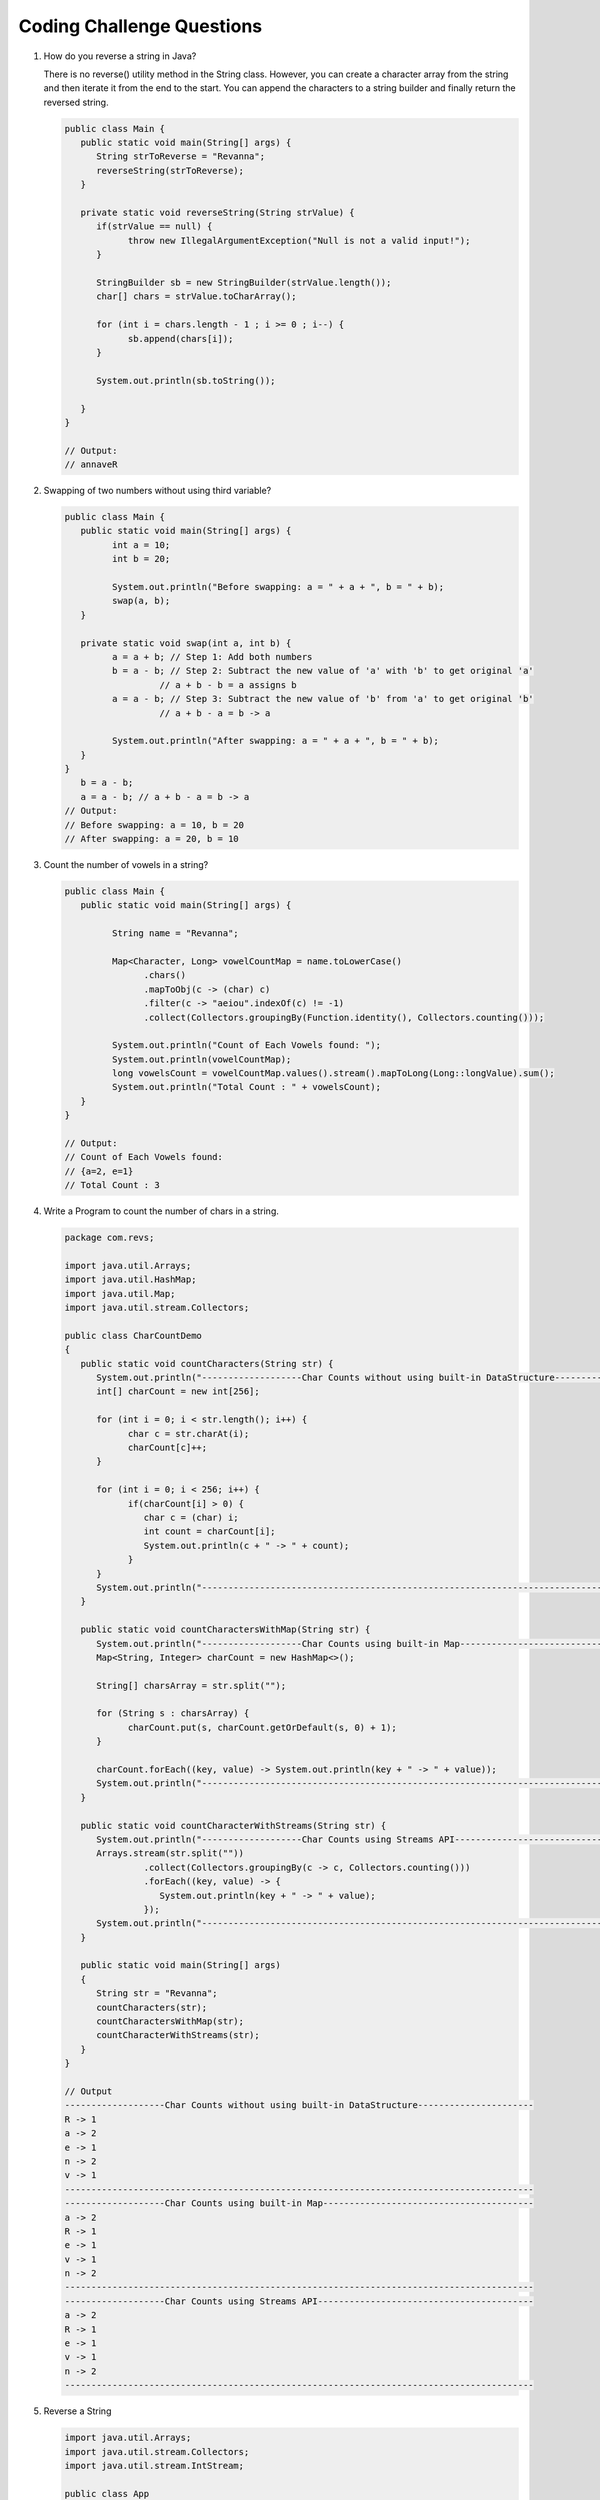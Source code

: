 Coding Challenge Questions
==========================

#. How do you reverse a string in Java?

   There is no reverse() utility method in the String class. However, you can create a character array from the string and then iterate it from the end to the start. You can append the characters to a string builder and finally return the reversed string.

   .. code-block:: java

      public class Main {
         public static void main(String[] args) {
            String strToReverse = "Revanna";
            reverseString(strToReverse);
         }

         private static void reverseString(String strValue) {
            if(strValue == null) {
                  throw new IllegalArgumentException("Null is not a valid input!");
            }

            StringBuilder sb = new StringBuilder(strValue.length());
            char[] chars = strValue.toCharArray();

            for (int i = chars.length - 1 ; i >= 0 ; i--) {
                  sb.append(chars[i]);
            }

            System.out.println(sb.toString());
            
         }
      }

      // Output:
      // annaveR


#. Swapping of two numbers without using third variable?

   .. code-block:: java

      public class Main {
         public static void main(String[] args) {
               int a = 10;
               int b = 20;

               System.out.println("Before swapping: a = " + a + ", b = " + b);
               swap(a, b);
         }

         private static void swap(int a, int b) {
               a = a + b; // Step 1: Add both numbers
               b = a - b; // Step 2: Subtract the new value of 'a' with 'b' to get original 'a'
                        // a + b - b = a assigns b
               a = a - b; // Step 3: Subtract the new value of 'b' from 'a' to get original 'b'
                        // a + b - a = b -> a

               System.out.println("After swapping: a = " + a + ", b = " + b);
         }
      }
         b = a - b; 
         a = a - b; // a + b - a = b -> a
      // Output:
      // Before swapping: a = 10, b = 20
      // After swapping: a = 20, b = 10


#. Count the number of vowels in a string?

   .. code-block:: java

      public class Main {
         public static void main(String[] args) {

               String name = "Revanna";

               Map<Character, Long> vowelCountMap = name.toLowerCase()
                     .chars()
                     .mapToObj(c -> (char) c)
                     .filter(c -> "aeiou".indexOf(c) != -1)
                     .collect(Collectors.groupingBy(Function.identity(), Collectors.counting()));

               System.out.println("Count of Each Vowels found: ");
               System.out.println(vowelCountMap);
               long vowelsCount = vowelCountMap.values().stream().mapToLong(Long::longValue).sum();
               System.out.println("Total Count : " + vowelsCount);
         }
      }

      // Output:
      // Count of Each Vowels found:  
      // {a=2, e=1}
      // Total Count : 3

#. Write a Program to count the number of chars in a string.

   .. code-block:: java

      package com.revs;

      import java.util.Arrays;
      import java.util.HashMap;
      import java.util.Map;
      import java.util.stream.Collectors;

      public class CharCountDemo
      {
         public static void countCharacters(String str) {
            System.out.println("-------------------Char Counts without using built-in DataStructure----------------------");
            int[] charCount = new int[256];

            for (int i = 0; i < str.length(); i++) {
                  char c = str.charAt(i);
                  charCount[c]++;
            }

            for (int i = 0; i < 256; i++) {
                  if(charCount[i] > 0) {
                     char c = (char) i;
                     int count = charCount[i];
                     System.out.println(c + " -> " + count);
                  }
            }
            System.out.println("-----------------------------------------------------------------------------------------");
         }

         public static void countCharactersWithMap(String str) {
            System.out.println("-------------------Char Counts using built-in Map----------------------------------------");
            Map<String, Integer> charCount = new HashMap<>();

            String[] charsArray = str.split("");

            for (String s : charsArray) {
                  charCount.put(s, charCount.getOrDefault(s, 0) + 1);
            }

            charCount.forEach((key, value) -> System.out.println(key + " -> " + value));
            System.out.println("-----------------------------------------------------------------------------------------");
         }

         public static void countCharacterWithStreams(String str) {
            System.out.println("-------------------Char Counts using Streams API-----------------------------------------");
            Arrays.stream(str.split(""))
                     .collect(Collectors.groupingBy(c -> c, Collectors.counting()))
                     .forEach((key, value) -> {
                        System.out.println(key + " -> " + value);
                     });
            System.out.println("-----------------------------------------------------------------------------------------");
         }

         public static void main(String[] args)
         {
            String str = "Revanna";
            countCharacters(str);
            countCharactersWithMap(str);
            countCharacterWithStreams(str);
         }
      }

      // Output
      -------------------Char Counts without using built-in DataStructure----------------------
      R -> 1
      a -> 2
      e -> 1
      n -> 2
      v -> 1
      -----------------------------------------------------------------------------------------
      -------------------Char Counts using built-in Map----------------------------------------
      a -> 2
      R -> 1
      e -> 1
      v -> 1
      n -> 2
      -----------------------------------------------------------------------------------------
      -------------------Char Counts using Streams API-----------------------------------------
      a -> 2
      R -> 1
      e -> 1
      v -> 1
      n -> 2
      -----------------------------------------------------------------------------------------

#. Reverse a String

   .. code-block:: java

      import java.util.Arrays;
      import java.util.stream.Collectors;
      import java.util.stream.IntStream;

      public class App
      {
         public static void reverseStringWithoutUsingBuiltInMethod(String str) {
               String reversed = "";

               for (int i = str.length()-1; i >= 0; i--) {
                  reversed += str.charAt(i);
               }

               System.out.println("Original String: " + str);
               System.out.println("Reversed String: " + reversed);
         }

         public static void reverseStringUsingStringBuilder(String str) {
               StringBuilder reversed = new StringBuilder();

               for (int i = str.length()-1; i >= 0; i--) {
                  reversed.append(str.charAt(i));
               }

               System.out.println("Original String: " + str);
               System.out.println("Reversed String: " + reversed);
         }

         public static void reverseStringUsingStringBuilderReversedMethod(String str) {
               StringBuilder reversed = new StringBuilder(str);

               System.out.println("Original String: " + str);
               System.out.println("Reversed String: " + reversed.reverse());
         }

         public static void reverseStringUsingStringBuilderAndStream(String str) {

               String reversed1 = Arrays.stream(str.split("")).reduce((a, b) -> b + a).orElseGet(() -> "Nothing");

               String reversed2 = IntStream.rangeClosed(1, str.length()).mapToObj(i -> str.substring(str.length() - i, str.length() - i + 1)).collect(Collectors.joining());

               System.out.println("Original String: " + str);
               System.out.println("Reversed String: " + reversed1);
               System.out.println("Reversed String: " + reversed2);
         }



         public static void main(String[] args) {
               String str = "Revanna";
               reverseStringWithoutUsingBuiltInMethod(str);
               reverseStringUsingStringBuilder(str);
               reverseStringUsingStringBuilderReversedMethod(str);
               reverseStringUsingStringBuilderAndStream(str);
         }
      }

      // Output
      Original String: Revanna
      Reversed String: annaveR

#. String Palindrome Check

   .. code-block:: java

      public class App {

         public static void isPalindrome(String str) {
               String stringReversed = new StringBuilder(str.toLowerCase()).reverse().toString();
               System.out.println(str.toLowerCase().equals(stringReversed) ? str + " is Palindrome" : str + " is not Palindrome");
         }
         
         public static void main(String[] args) {
               isPalindrome("Malayalam");
               isPalindrome("Kannada");
         }
      }

      // Output
      Malayalam is Palindrome
      Kannada is not Palindrome

#. Factorial of a number

   .. code-block:: java

      public class App {

         public static int factorial(int n) {
            return (n==0 || n==1) ? 1 : n * factorial(n - 1);
         }

         public static void main(String[] args) {
            System.out.println("Factorial of 3: " + factorial(3));
            System.out.println("Factorial of 5: " + factorial(5));
         }
      }

      // Output
      Factorial of 3: 6
      Factorial of 5: 120     

#. Fibonacci Series

   .. code-block:: java

      public class App {
         public static void main(String[] args) {

            int fiboCount = 10;
            int a = 0, b = 1;

            for (int i = 0; i < fiboCount; i++) {
               System.out.print(a + " ");
               int next = a + b;
               a = b;
               b = next;
            }
         }
      }

      // Output
      0 1 1 2 3 5 8 13 21 34


#. Find the First Non-Repeating Character in a String (using Streams)

   .. code-block:: java

      import java.util.*;
      import java.util.function.Function;
      import java.util.stream.Collectors;

      public class FirstNonRepeated {
         public static void main(String[] args) {
            String input = "swiss";

            Character result = input.chars()
                     .mapToObj(c -> (char) c)
                     .collect(Collectors.groupingBy(Function.identity(), LinkedHashMap::new, Collectors.counting()))
                     .entrySet().stream()
                     .filter(e -> e.getValue() == 1)
                     .map(Map.Entry::getKey)
                     .findFirst()
                     .orElse(null);

            System.out.println("First non-repeated character: " + result);
         }
      }

      // Output
      First non-repeated character: w

#. Find Intersection of Two Arrays

   .. code-block:: java

      import java.util.*;

      public class Intersection {
         public static void main(String[] args) {
            int[] a = {1, 2, 3, 4};
            int[] b = {3, 4, 5, 6};
            Set<Integer> set = new HashSet<>();
            Set<Integer> result = new HashSet<>();

            for (int num : a) set.add(num);
            for (int num : b) if (set.contains(num)) result.add(num);

            System.out.println(result);
         }
      }

      // Output
      [3, 4]

#. Stream Grouping by Custom Condition (Advanced)

   .. code-block:: java

      import java.util.*;
      import java.util.stream.Collectors;

      class Employee {
         String name;
         String dept;
         Employee(String name, String dept) {
            this.name = name;
            this.dept = dept;
         }
      }

      public class GroupByExample {
         public static void main(String[] args) {
            List<Employee> list = List.of(
                     new Employee("John", "HR"),
                     new Employee("Jane", "IT"),
                     new Employee("Mike", "IT"),
                     new Employee("Sara", "HR")
            );

            Map<String, List<Employee>> grouped = list.stream()
                     .collect(Collectors.groupingBy(e -> e.dept));

            grouped.forEach((dept, employees) -> {
                  System.out.println(dept + " => " +
                        employees.stream().map(e -> e.name).collect(Collectors.joining(", ")));
            });
         }
      }

#. Thread Synchronization Example

   .. code-block:: java

      class Counter {
         private int count = 0;

         public synchronized void increment() {
            count++;
         }

         public int getCount() { return count; }
      }

      public class SyncExample {
         public static void main(String[] args) throws InterruptedException {
            Counter counter = new Counter();

            Thread t1 = new Thread(() -> {
                  for (int i = 0; i < 1000; i++) counter.increment();
            });

            Thread t2 = new Thread(() -> {
                  for (int i = 0; i < 1000; i++) counter.increment();
            });

            t1.start();
            t2.start();

            t1.join();
            t2.join();

            System.out.println("Final Count: " + counter.getCount());
         }
      }

#. Find Most Frequent Element in a List

   .. code-block:: java

      import java.util.*;
      import java.util.function.Function;
      import java.util.stream.Collectors;

      public class MostFrequent {
         public static void main(String[] args) {
            List<String> list = Arrays.asList("apple", "banana", "apple", "orange", "banana", "apple");

            String mostFrequent = list.stream()
                     .collect(Collectors.groupingBy(Function.identity(), Collectors.counting()))
                     .entrySet().stream()
                     .max(Map.Entry.comparingByValue())
                     .map(Map.Entry::getKey)
                     .orElse(null);

            System.out.println("Most frequent: " + mostFrequent);
         }
      }

      // Output
      Most frequent: apple

#. Parallel Processing using CompletableFuture

   .. code-block:: java

      import java.util.concurrent.*;

      public class AsyncExample {
         public static void main(String[] args) throws Exception {
            CompletableFuture<String> api1 = CompletableFuture.supplyAsync(() -> {
                  sleep(1000);
                  return "Data from API 1";
            });

            CompletableFuture<String> api2 = CompletableFuture.supplyAsync(() -> {
                  sleep(1200);
                  return "Data from API 2";
            });

            CompletableFuture<String> combined = api1.thenCombine(api2, (a, b) -> a + " | " + b);
            System.out.println(combined.get()); // Wait for both
         }

         static void sleep(int ms) {
            try { Thread.sleep(ms); } catch (InterruptedException ignored) {}
         }
      }

#. Find the Second Highest Number using Streams

   .. code-block:: java

      import java.util.*;
      import java.util.stream.Collectors;

      public class SecondHighestStream {
         public static void main(String[] args) {
            List<Integer> list = Arrays.asList(10, 20, 35, 40, 50, 50);

            int secondHighest = list.stream()
                     .distinct()
                     .sorted(Comparator.reverseOrder())
                     .skip(1)
                     .findFirst()
                     .orElseThrow();

            System.out.println("Second Highest: " + secondHighest);
         }
      }

#. Sort Employees by Salary using Streams

   .. code-block:: java

      import java.util.*;
      import java.util.stream.Collectors;

      class Employee {
         String name;
         double salary;

         Employee(String name, double salary) {
            this.name = name;
            this.salary = salary;
         }
      }

      public class SortEmployees {
         public static void main(String[] args) {
            List<Employee> employees = List.of(
                     new Employee("Alice", 60000),
                     new Employee("Bob", 90000),
                     new Employee("Charlie", 40000)
            );

            List<Employee> sorted = employees.stream()
                     .sorted(Comparator.comparingDouble(e -> e.salary))
                     .collect(Collectors.toList());

            sorted.forEach(e -> System.out.println(e.name + " : " + e.salary));
         }
      }

      // Output
      Charlie : 40000.0
      Alice : 60000.0
      Bob : 90000.0

#. Count no. of Alphabets, Digits and Special Chars in a String

   .. code-block:: java

      public static void countUsingStreams(String str) {
         long alphabets = str.chars().filter(Character::isLetter).count();
         long digits = str.chars().filter(Character::isDigit).count();
         long specialChars = str.chars().filter(c -> !Character.isLetterOrDigit(c)).count();

         System.out.println("Alphabets: " + alphabets);
         System.out.println("Digits: " + digits);
         System.out.println("Special Characters: " + specialChars);
      }

      public static void main(String[] args) {
         String input = "Hello123!@#";
         countAlphabetsDigitsSpecialChars(input);
      }

      // Output
      Alphabets: 5
      Digits: 3
      Special Characters: 3

